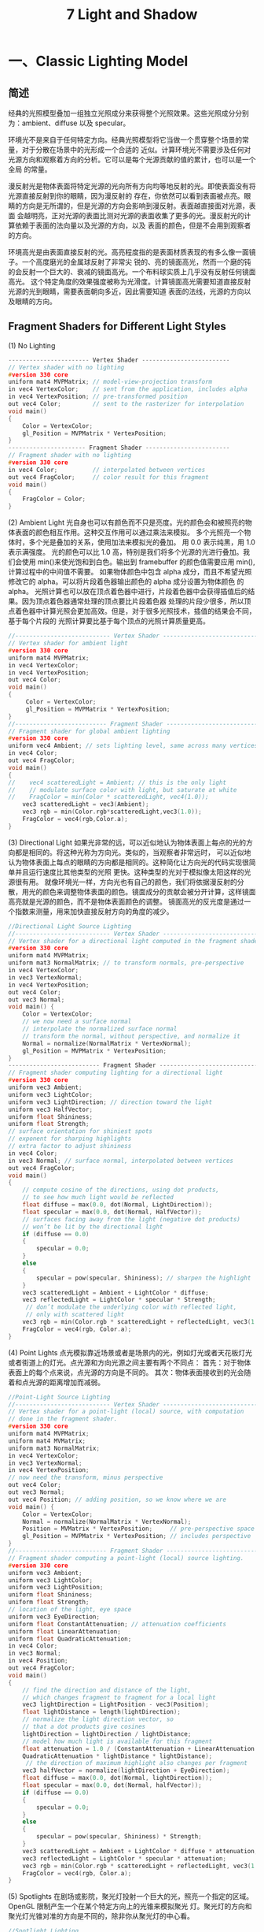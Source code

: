 #+Title:    7 Light and Shadow

* 一、Classic Lighting Model
** 简述
经典的光照模型叠加一组独立光照成分来获得整个光照效果。这些光照成分分别为：ambient、diffuse 以及 specular。

环境光不是来自于任何特定方向。经典光照模型将它当做一个贯穿整个场景的常量，对于分散在场景中的光形成一个合适的
近似。计算环境光不需要涉及任何对光源方向和观察着方向的分析。它可以是每个光源贡献的值的累计，也可以是一个全局
的常量。

漫反射光是物体表面将特定光源的光向所有方向均等地反射的光。即使表面没有将光源直接反射到你的眼睛，因为漫反射的
存在，你依然可以看到表面被点亮。眼睛的方向是无所谓的，但是光源的方向会影响到漫反射。表面越直接面对光源，表面
会越明亮，正对光源的表面比测对光源的表面收集了更多的光。漫反射光的计算依赖于表面的法向量以及光源的方向，以及
表面的颜色，但是不会用到观察者的方向。

环境高光是由表面直接反射的光。高亮程度指的是表面材质表现的有多么像一面镜子。一个高度磨光的金属球反射了非常尖
锐的、亮的镜面高光，然而一个磨的钝的会反射一个巨大的、衰减的镜面高光。一个布料球实质上几乎没有反射任何镜面高光。
这个特定角度的效果强度被称为光滑度。计算镜面高光需要知道直接反射光源的光到眼睛，需要表面朝向多近，因此需要知道
表面的法线，光源的方向以及眼睛的方向。
** Fragment Shaders for Different Light Styles
(1) No Lighting
#+BEGIN_SRC c
----------------------- Vertex Shader -------------------------
// Vertex shader with no lighting
#version 330 core
uniform mat4 MVPMatrix; // model-view-projection transform
in vec4 VertexColor;    // sent from the application, includes alpha
in vec4 VertexPosition; // pre-transformed position
out vec4 Color;         // sent to the rasterizer for interpolation
void main()
{
    Color = VertexColor;
    gl_Position = MVPMatrix * VertexPosition;
}
---------------------- Fragment Shader ------------------------
// Fragment shader with no lighting
#version 330 core
in vec4 Color;          // interpolated between vertices
out vec4 FragColor;     // color result for this fragment
void main()
{
    FragColor = Color;
}
#+END_SRC
(2) Ambient Light
光自身也可以有颜色而不只是亮度。光的颜色会和被照亮的物体表面的颜色相互作用。这种交互作用可以通过乘法来模拟。
多个光照亮一个物体时，多个光是叠加的关系，使用加法来模拟光的叠加。
用 0.0 表示纯黑，用 1.0 表示满强度。
光的颜色可以比 1.0 高，特别是我们将多个光源的光进行叠加。我们会使用 min()来使光饱和到白色。输出到 framebuffer 的颜色值需要应用 min(),计算过程中的中间值不需要。
如果物体颜色中包含 alpha 成分，而且不希望光照修改它的 alpha。可以将片段着色器输出颜色的 alpha 成分设置为物体颜色 的 alpha。
光照计算也可以放在顶点着色器中进行，片段着色器中会获得插值后的结果。因为顶点着色器通常处理的顶点要比片段着色器 处理的片段少很多，所以顶点着色器中计算光照会更加高效。但是，对于很多光照技术，插值的结果会不同，基于每个片段的 光照计算要比基于每个顶点的光照计算质量更高。
#+BEGIN_SRC c
//--------------------------- Vertex Shader -----------------------------
// Vertex shader for ambient light
#version 330 core
uniform mat4 MVPMatrix;
in vec4 VertexColor;
in vec4 VertexPosition;
out vec4 Color;
void main()
{
     Color = VertexColor;
     gl_Position = MVPMatrix * VertexPosition;
}
//-------------------------- Fragment Shader ----------------------------
// Fragment shader for global ambient lighting
#version 330 core
uniform vec4 Ambient; // sets lighting level, same across many vertices
in vec4 Color;
out vec4 FragColor;
void main()
{
//    vec4 scatteredLight = Ambient; // this is the only light
//    // modulate surface color with light, but saturate at white
//    FragColor = min(Color * scatteredLight, vec4(1.0));
    vec3 scatteredLight = vec3(Ambient);
    vec3 rgb = min(Color.rgb*scatteredLight,vec3(1.0));
    FragColor = vec4(rgb,Color.a);
}
#+END_SRC
(3) Directional Light
如果光非常的远，可以近似地认为物体表面上每点的光的方向都是相同的。将这种光称为方向光。类似的，当观察者非常远时， 可以近似地认为物体表面上每点的眼睛的方向都是相同的。这种简化让方向光的代码实现很简单并且运行速度比其他类型的光照 更快。这种类型的光对于模拟像太阳这样的光源很有用。
就像环境光一样，方向光也有自己的颜色，我们将依据漫反射的分散，用光的颜色来调整物体表面的颜色。镜面成分的贡献会被分开计算，这样镜面高亮就是光源的颜色，而不是物体表面颜色的调整。
镜面高光的反光度是通过一个指数来测量，用来加快直接反射方向的角度的减少。
#+BEGIN_SRC c
//Directional Light Source Lighting
//--------------------------- Vertex Shader -----------------------------
// Vertex shader for a directional light computed in the fragment shader
#version 330 core
uniform mat4 MVPMatrix;
uniform mat3 NormalMatrix; // to transform normals, pre-perspective
in vec4 VertexColor;
in vec3 VertexNormal;
in vec4 VertexPosition;
out vec4 Color;
out vec3 Normal;
void main() {
    Color = VertexColor;
    // we now need a surface normal
    // interpolate the normalized surface normal
    // transform the normal, without perspective, and normalize it
    Normal = normalize(NormalMatrix * VertexNormal);
    gl_Position = MVPMatrix * VertexPosition;
}
-------------------------- Fragment Shader ----------------------------
// Fragment shader computing lighting for a directional light
#version 330 core
uniform vec3 Ambient;
uniform vec3 LightColor;
uniform vec3 LightDirection; // direction toward the light
uniform vec3 HalfVector;
uniform float Shininess;
uniform float Strength;
// surface orientation for shiniest spots
// exponent for sharping highlights
// extra factor to adjust shininess
in vec4 Color;
in vec3 Normal; // surface normal, interpolated between vertices
out vec4 FragColor;
void main()
{
    // compute cosine of the directions, using dot products,
    // to see how much light would be reflected
    float diffuse = max(0.0, dot(Normal, LightDirection));
    float specular = max(0.0, dot(Normal, HalfVector));
    // surfaces facing away from the light (negative dot products)
    // won’t be lit by the directional light
    if (diffuse == 0.0)
    {
        specular = 0.0;
    }
    else
    {
        specular = pow(specular, Shininess); // sharpen the highlight
    }
    vec3 scatteredLight = Ambient + LightColor * diffuse;
    vec3 reflectedLight = LightColor * specular * Strength;
     // don’t modulate the underlying color with reflected light,
     // only with scattered light
    vec3 rgb = min(Color.rgb * scatteredLight + reflectedLight, vec3(1.0));
    FragColor = vec4(rgb, Color.a);
}
#+END_SRC

(4) Point Lights
点光模拟靠近场景或者是场景内的光，例如灯光或者天花板灯光或者街道上的灯光。点光源和方向光源之间主要有两个不同点：
首先：对于物体表面上的每个点来说，点光源的方向是不同的。
其次：物体表面接收到的光会随着和点光源的距离增加而减弱。
#+BEGIN_SRC c
//Point-Light Source Lighting
//--------------------------- Vertex Shader -----------------------------
// Vertex shader for a point-light (local) source, with computation
// done in the fragment shader.
#version 330 core
uniform mat4 MVPMatrix;
uniform mat4 MVMatrix;
uniform mat3 NormalMatrix;
in vec4 VertexColor;
in vec3 VertexNormal;
in vec4 VertexPosition;
// now need the transform, minus perspective
out vec4 Color;
out vec3 Normal;
out vec4 Position; // adding position, so we know where we are
void main() {
    Color = VertexColor;
    Normal = normalize(NormalMatrix * VertexNormal);
    Position = MVMatrix * VertexPosition;     // pre-perspective space
    gl_Position = MVPMatrix * VertexPosition; // includes perspective
}
//-------------------------- Fragment Shader ----------------------------
// Fragment shader computing a point-light (local) source lighting.
#version 330 core
uniform vec3 Ambient;
uniform vec3 LightColor;
uniform vec3 LightPosition;
uniform float Shininess;
uniform float Strength;
// location of the light, eye space
uniform vec3 EyeDirection;
uniform float ConstantAttenuation; // attenuation coefficients
uniform float LinearAttenuation;
uniform float QuadraticAttenuation;
in vec4 Color;
in vec3 Normal;
in vec4 Position;
out vec4 FragColor;
void main()
{
    // find the direction and distance of the light,
    // which changes fragment to fragment for a local light
    vec3 lightDirection = LightPosition - vec3(Position);
    float lightDistance = length(lightDirection);
    // normalize the light direction vector, so
    // that a dot products give cosines
    lightDirection = lightDirection / lightDistance;
    // model how much light is available for this fragment
    float attenuation = 1.0 / (ConstantAttenuation + LinearAttenuation * lightDistance +
    QuadraticAttenuation * lightDistance * lightDistance);
     // the direction of maximum highlight also changes per fragment
    vec3 halfVector = normalize(lightDirection + EyeDirection);
    float diffuse = max(0.0, dot(Normal, lightDirection));
    float specular = max(0.0, dot(Normal, halfVector));
    if (diffuse == 0.0)
    {
        specular = 0.0;
    }
    else
    {
        specular = pow(specular, Shininess) * Strength;
    }
    vec3 scatteredLight = Ambient + LightColor * diffuse * attenuation;
    vec3 reflectedLight = LightColor * specular * attenuation;
    vec3 rgb = min(Color.rgb * scatteredLight + reflectedLight, vec3(1.0));
    FragColor = vec4(rgb, Color.a);
}
#+END_SRC

(5) Spotlights
在剧场或影院，聚光灯投射一个巨大的光，照亮一个指定的区域。OpenGL 限制产生一个在某个特定方向上的光锥来模拟聚光
灯。聚光灯的方向和聚光灯光锥对准的方向是不同的，除非你从聚光灯的中心看。
#+BEGIN_SRC c
//Spotlight Lighting
//--------------------------- Vertex Shader -----------------------------
// Vertex shader for spotlight computed in the fragment shader
#version 330 core
uniform mat4 MVPMatrix;
uniform mat4 MVMatrix;
uniform mat3 NormalMatrix;
in vec4 VertexColor;
in vec3 VertexNormal;
in vec4 VertexPosition;
out vec4 Color;
out vec3 Normal;
out vec4 Position;
void main() {
    Color = VertexColor;
    Normal = normalize(NormalMatrix * VertexNormal);
    Position = MVMatrix * VertexPosition;
    gl_Position = MVPMatrix * VertexPosition;
}
//-------------------------- Fragment Shader ----------------------------
// Fragment shader computing a spotlight’s effect
#version 330 core
uniform vec3 Ambient;
uniform vec3 LightColor;
uniform vec3 LightPosition;
uniform float Shininess;
uniform float Strength;
uniform vec3 EyeDirection;
uniform float ConstantAttenuation;
uniform float LinearAttenuation;
uniform float QuadraticAttenuation;
uniform vec3 ConeDirection;
uniform float SpotCosCutoff;
uniform float SpotExponent;
in vec4 Color;
in vec3 Normal;
in vec4 Position;
out vec4 FragColor;
void main()
{
    // adding spotlight attributes
    // how wide the spot is, as a cosine
    // control light fall-off in the spot
    vec3 lightDirection = LightPosition - vec3(Position);
    float lightDistance = length(lightDirection);
    lightDirection = lightDirection / lightDistance;
    float attenuation = 1.0 / (ConstantAttenuation + LinearAttenuation * lightDistance +
    QuadraticAttenuation * lightDistance * lightDistance);
    // how close are we to being in the spot?
    float spotCos = dot(lightDirection, -ConeDirection);
    // attenuate more, based on spot-relative position
    if (spotCos < SpotCosCutoff)
    {
        attenuation = 0.0;
    }
    else
    {
        attenuation *= pow(spotCos, SpotExponent);
    }

    vec3 halfVector = normalize(lightDirection + EyeDirection);
    float diffuse = max(0.0, dot(Normal, lightDirection));
    float specular = max(0.0, dot(Normal, halfVector));
    if (diffuse == 0.0)
    {
        specular = 0.0;
    }
    else
    {
        specular = pow(specular, Shininess) * Strength;
    }
    vec3 scatteredLight = Ambient + LightColor * diffuse * attenuation;
    vec3 reflectedLight = LightColor * specular * attenuation;
    vec3 rgb = min(Color.rgb * scatteredLight + reflectedLight, vec3(1.0));
    FragColor = vec4(rgb, Color.a);
}
#+END_SRC
** Moving Calculations to the Vertex Shader
没有关于在哪儿进行光照计算的规则。通过实验来发现对于你的物体表面的更好方式。极端情况下，颜色可以完全在顶点着色器中计算 然后在插值。这本质上就是 Gouraud 渲染。尽管从计算角度来看是很节省，但是它会造成光照锯齿。
** Multiple Lights and Materials
通常一个场景中有很多个光源，以及很多种材质。通常一次只会渲染一个材质，但是会有很多个光源照亮这个材质。
（1）光照属性
将光的特性组成一个结构体，创建一个结构体的数组进行处理。
#+BEGIN_SRC c
struct LightProperties {
bool isEnabled; // true to apply this light in this invocation
bool isLocal;   // true for a point light or a spotlight, false for a positional light
bool isSpot;    // true if the light is a spotlight
vec3 ambient;   // light’s contribution to ambient light
vec3 color;     // color of light
vec3 position;  // location of light, if is Local is true, otherwise the direction toward the light
vec3 halfVector;        // direction of highlights for directional light vec3 coneDirection;
float spotCosCutoff;    // spotlight attributes
float spotExponent;
float constantAttenuation; // local light attenuation coefficients
float linearAttenuation;
float quadraticAttenuation;
// other properties you may desire
};
#+END_SRC
（2）材质的属性
#+BEGIN_SRC c
struct MaterialProperties {
vec3 emission;  // light produced by the material
vec3 ambient;   // what part of ambient light is reflected
vec3 diffuse;   // what part of diffuse light is scattered
vec3 specular;  // what part of specular light is scattered
float shininess; // exponent for sharpening specular reflection
// other properties you may desire
};
#+END_SRC
如果应用程序需要经常在不同的材质之间切换，可以使用同一个片段着色器来渲染不同的材质，这样就不需要切换 shader 或更新 uniforms
了。为了达到这样的目的，需要创建一个 MaterialProperties 数组，其中每个元素表示不同的材质。将材质的索引传入着色器，着色器
会到数组中索引材质，然后对进行合适的渲染。
（3）Two-Sided Lighting
shader 中的内置变量 gl_FrontFacing 用来标记当前正在从正面还是背面观察表面。该变量只能在片段着色器中使用。
** Lighting Coordinate Systems
所有光照计算用到的法线、方向、位置坐标必须来自同一个坐标系，这样光照计算才会有意义。通常会选择视觉坐标系为光照
坐标系。也就是眼睛的坐标为(0,0,0)并且眼睛朝向 z 轴负方向。通常提供给光照方程的所有方向和位置都是视觉坐标系，而
光栅化会使用齐次坐标系。
Tips:
使用视觉坐标系来计算光照，世界空间的光的方向需要经过法线矩阵变换。
** Limitations of the Classic Lighting Model
（1）经典光照模型没有考虑阴影
（2）环境光的衰减不够真实。
（3）一个发热或光亮的物体会有光晕环绕。
（4）一个贴图的表面通常不是非常光滑的，光照必须考虑表面的凹凸，否则表面看起来会不自然的平整。

* 二、Advanced Lighting Models
** Hemisphere Lighting
半球光照背后的理念是使用两个半球来模拟光照。上面的半球代表天空，下面的半球表示地面。物体法线直接指向上方的表面，其所有光
照都来自上半球，物体法线直接指向下方的表面，其所有光照都来自下半球。为两个半球指定合适的颜色，可以让球体上法线指向上方的
被照亮，法线指向下方的在阴影中。
计算表面任何一点的光照：
Color = a * SkyColor + (1 - a) GroundColor
_
| a = 1.0 - (0.5 * sin(x))    x<=90degree
| a = 0.5 * sin(x)            x>90degree
-
or a = 0.5 + 0.5*cos(x)
** Image-Based Lighting
在基于图片的光照中涉及到以下步骤：
（1）使用光照探针（例如，一个反射球）来抓取发生在现实场景中的照明。抓取到的全方向的，高动态范围的图片被 称作一个光照探针图片
（2）使用光照探针图片来创建环境的表示（例如，环境贴图）
（3）将需要渲染的物体放到环境中
（4）使用步骤（2）生成环境表示来渲染物体
#+BEGIN_SRC c
//Shaders for Image-based Lighting
//--------------------- Vertex Shader ---------------------
// Vertex shader for image-based lighting
#version 330 core
uniform mat4 MVMatrix;
uniform mat4 MVPMatrix;
uniform mat3 NormalMatrix;
in vec4 VertexPosition;
in vec3 VertexNormal;
out vec3 ReflectDir;
out vec3 Normal;
void main() {
    Normal = normalize(NormalMatrix * VertexNormal);
    vec4 pos = MVMatrix * VertexPosition;
    vec3 eyeDir = pos.xyz;
    ReflectDir = reflect(eyeDir, Normal);
    gl_Position = MVPMatrix * VertexPosition;
}
//-------------------- Fragment Shader --------------------
// Fragment shader for image-based lighting
#version 330 core
uniform vec3 BaseColor;
uniform float SpecularPercent;
uniform float DiffusePercent;
uniform samplerCube SpecularEnvMap;
uniform samplerCube DiffuseEnvMap;
in vec3 ReflectDir; in vec3 Normal;
out vec4 FragColor;
void main() {
    // Look up environment map values in cube maps
    vec3 diffuseColor = vec3(texture(DiffuseEnvMap, normalize(Normal)));
    vec3 specularColor = vec3(texture(SpecularEnvMap, normalize(ReflectDir)));
    // Add lighting to base color and mix
    vec3color=mix(BaseColor,diffuseColor*BaseColor,DiffusePercent);
    color = mix(color, specularColor + color, SpecularPercent);
    FragColor = vec4(color, 1.0);
}
#+END_SRC
** Lighting with Spherical Harmonics
Spherical Harmonics 是用来计算光照漫反射项的方法。这种方法利用光照探针图片可以精确再现漫反射，而不需要在运行时访问光照探针
图片。探针图片被预处理来产生一些系数，在运行时，这些系数可以被用来在数学上表示这个探针图片。
Spherical hamonics 表示了一张图片在一个球上的频率空间。这类似于在直线或者是圆上的傅里叶变换。这种图片的表示方法是连续的并且
是旋转不变的。使用这种方式表示一个光照探针图片，你可以只使用 9 个球谐基函数精确地再现一个表面的漫反射。这 9 个球谐基函数可以通过
归一化表面法线的常数、线性、二次多项式来获得。
直观上来看，使用少量数目的频率空间上的基函数来模拟漫反射似乎是可以的，因为漫反射在表面的变化很慢。只使用 9 项参数，对于任何输入
的物理光照分布，在所有朝向的表面上的平均错误要小于 3%。使用 Debevec 的光照探针图片，平均错误还要小于 1%，并且对于任意像素的最大
错误要小于 5%。
每个球谐基函数有一个基于使用的光照探针图片的系数。这个系数对于不同的颜色通道也不同，所以你可以将每个系数当做一个 RGB 值。预处理
阶段用来计算光照探针图片的这九个 RGB 参数。
使用 Spherical Harmonics 的漫反射公式为：
diffuse = c1 L22 (x^2-y^2) + c3 L20 z^2 + c4 L00 - c5L20 +
          2c1(L2 m2 xy + L21 xz + L2 m1 yz) +
          2c2(L11 x + L1 m1 y + L10z)
c1-c5 为 5 个常数，L 系数是九个基函数系数，他们是通过特定的光照探针图片在预处理阶段计算出来的。x,y,z 为被渲染的顶点的归一化的法
线。

因为漫反射变化比较慢，对于没有巨大多边形的场景，我们理当在顶点着色器中计算光照，然后在光栅化阶段进行插值。
#+BEGIN_SRC c
// Shaders for Spherical Harmonics Lighting
// --------------------- Vertex Shader ---------------------
// Vertex shader for computing spherical harmonics
#version 330 core
uniform mat4 MVMatrix;
uniform mat4 MVPMatrix;
uniform mat3 NormalMatrix;
uniform float ScaleFactor;
const float C1 = 0.429043;
const float C2 = 0.511664;
const float C3 = 0.743125;
const float C4 = 0.886227;
const float C5 = 0.247708;
// Constants for Old Town Square lighting
const vec3 L00 = vec3( 0.871297, 0.875222, 0.864470);
const vec3 L1m1 = vec3( 0.175058, 0.245335, 0.312891);
const vec3 L10 = vec3( 0.034675, 0.036107, 0.037362);
const vec3 L11 = vec3(-0.004629, -0.029448, -0.048028);
const vec3 L2m2 = vec3(-0.120535, -0.121160, -0.117507);
const vec3 L2m1 = vec3( 0.003242, 0.003624, 0.007511);
const vec3 L20 = vec3(-0.028667, -0.024926, -0.020998);
const vec3 L21 = vec3(-0.077539, -0.086325, -0.091591);
const vec3 L22 = vec3(-0.161784, -0.191783, -0.219152);

in vec4 VertexPosition;
in vec3 VertexNormal;
out vec3 DiffuseColor;
void main()
{
vec3 tnorm = normalize(NormalMatrix * VertexNormal);
DiffuseColor =  C1 * L22 *(tnorm.x * tnorm.x - tnorm.y * tnorm.y) +
                C3 * L20 * tnorm.z * tnorm.z +
                C4 * L00 -
                C5 * L20 +
                2.0 * C1 * L2m2 * tnorm.x * tnorm.y +
                2.0 * C1 * L21 * tnorm.x * tnorm.z +
                2.0 * C1 * L2m1 * tnorm.y * tnorm.z +
                2.0 * C2 * L11 * tnorm.x +
                2.0 * C2 * L1m1 * tnorm.y +
                2.0 * C2 * L10 * tnorm.z;
DiffuseColor *= ScaleFactor;
gl_Position = MVPMatrix * VertexPosition;
}
// -------------------- Fragment Shader --------------------
// Fragment shader for lighting with spherical harmonics
#version 330 core
in vec3 DiffuseColor;
out vec4 FragColor;
void main()
{
FragColor = vec4(DiffuseColor, 1.0);
}
#+END_SRC
* 三、Shadow Mapping
阴影贴图是一种多阶段技术，它使用深度贴图来渲染阴影。其中一个关键的阶段是从触发阴影的光源,而不是从最终的视点来看场景。从光源来看场景，所有看到的都是会被该光源点亮的。
阴影贴图技术的两个阶段如下：
（1）以光源的位置为视点渲染场景，把深度贴图对象附加到帧缓冲区对象,将深度值渲染到贴图中。
（2）以本来的视点渲染场景，

#+BEGIN_SRC c
// -- Step 1.1 -- Create a depth texture and attach to framebuffer
glGenTextures(1, &depth_texture);
glBindTexture(GL_TEXTURE_2D, depth_texture);
// Allocate storage for the texture data
glTexImage2D(GL_TEXTURE_2D, 0, GL_DEPTH_COMPONENT32,
             DEPTH_TEXTURE_SIZE, DEPTH_TEXTURE_SIZE,
             0, GL_DEPTH_COMPONENT, GL_FLOAT, NULL);

// Set the default filtering modes
glTexParameteri(GL_TEXTURE_2D, GL_TEXTURE_MIN_FILTER, GL_LINEAR);
glTexParameteri(GL_TEXTURE_2D, GL_TEXTURE_MAG_FILTER, GL_LINEAR);

// Set up depth comparison mode
glTexParameteri(GL_TEXTURE_2D, GL_TEXTURE_COMPARE_MODE,GL_COMPARE_REF_TO_TEXTURE);
glTexParameteri(GL_TEXTURE_2D, GL_TEXTURE_COMPARE_FUNC, GL_LEQUAL);

// Set up wrapping modes
glTexParameteri(GL_TEXTURE_2D, GL_TEXTURE_WRAP_S, GL_CLAMP_TO_EDGE);
glTexParameteri(GL_TEXTURE_2D, GL_TEXTURE_WRAP_T, GL_CLAMP_TO_EDGE);
glBindTexture(GL_TEXTURE_2D, 0);

// Create FBO to render depth into
glGenFramebuffers(1, &depth_fbo);
glBindFramebuffer(GL_FRAMEBUFFER, depth_fbo);

// Attach the depth texture to it
glFramebufferTexture(GL_FRAMEBUFFER, GL_DEPTH_STENCIL_ATTACHMENT,depth_texture, 0);
// Disable color rendering as there are no color attachments
glDrawBuffer(GL_NONE);


// -- Step 1.2 -- prepare render scene from light pos
// Time varying light position
vec3 light_position = vec3(sinf(t * 6.0f * 3.141592f) * 300.0f,
                           200.0f,
                           cosf(t * 4.0f * 3.141592f) * 100.0f + 250.0f);

// Matrices for rendering the scene
mat4 scene_model_matrix = rotate(t * 720.0f, Y);

// Matrices used when rendering from the light’s position
mat4 light_view_matrix = lookat(light_position, vec3(0.0f), Y);
mat4 light_projection_matrix(frustum(-1.0f, 1.0f, -1.0f, 1.0f,1.0f, FRUSTUM_DEPTH));

// Now we render from the light’s position into the depth buffer.
// Select the appropriate program
glUseProgram(render_light_prog);

glUniformMatrix4fv(render_light_uniforms.MVPMatrix,
                   1, GL_FALSE,
                   light_projection_matrix *
                   light_view_matrix *
                   scene_model_matrix);

// ---- vertex shader ----
#version 330 core
uniform mat4 MVPMatrix;
layout (location = 0) in vec4 position;
void main(void)
{
        gl_Position = MVPMatrix * position;
}
// ---- fragment shader ----
// Fragment shader for shadow map generation
#version 330 core
layout (location = 0) out vec4 color;
void main(void)
{
        color = vec4(1.0);
}

// -- Step 1.3 -- render from light pos to generate Shadow texture
// Bind the "depth only" FBO and set the viewport to the size
// of the depth texture
glBindFramebuffer(GL_FRAMEBUFFER, depth_fbo);
glViewport(0, 0, DEPTH_TEXTURE_SIZE, DEPTH_TEXTURE_SIZE);

// Clear
glClearDepth(1.0f);
glClear(GL_DEPTH_BUFFER_BIT);

// Enable polygon offset to resolve depth-fighting isuses
glEnable(GL_POLYGON_OFFSET_FILL);
glPolygonOffset(2.0f, 4.0f);

// Draw from the light’s point of view
DrawScene(true);
glDisable(GL_POLYGON_OFFSET_FILL);

// -- Step 2.1 -- render scene at real eye pos and use shadow map texture
mat4 scene_model_matrix = rotate(t * 720.0f, Y);
mat4 scene_view_matrix = translate(0.0f, 0.0f, -300.0f);
mat4 scene_projection_matrix = frustum(-1.0f, 1.0f, -aspect, aspect,1.0f, FRUSTUM_DEPTH);
mat4 scale_bias_matrix = mat4(vec4(0.5f, 0.0f, 0.0f, 0.0f),
                              vec4(0.0f, 0.5f, 0.0f, 0.0f),
                              vec4(0.0f, 0.0f, 0.5f, 0.0f),
                              vec4(0.5f, 0.5f, 0.5f, 1.0f));
mat4 shadow_matrix = scale_bias_matrix * light_projection_matrix * light_view_matrix;
// ---- vertex shader ----
#version 330 core
uniform mat4 model_matrix;
uniform mat4 view_matrix;
uniform mat4 projection_matrix;
uniform mat4 shadow_matrix;
layout (location = 0) in vec4 position;
layout (location = 1) in vec3 normal;
out VS_FS_INTERFACE
{
        vec4 shadow_coord;
        vec3 world_coord;
        vec3 eye_coord;
        vec3 normal;
} vertex;
void main(void)
{
        vec4 world_pos = model_matrix * position;
        vec4 eye_pos = view_matrix * world_pos;
        vec4 clip_pos = projection_matrix * eye_pos;
        vertex.world_coord = world_pos.xyz;
        vertex.eye_coord = eye_pos.xyz;
        vertex.shadow_coord = shadow_matrix * world_pos;
        vertex.normal = mat3(view_matrix * model_matrix) * normal;
        gl_Position = clip_pos;
}
// ---- fragment shader ----
#version 330 core
uniform sampler2DShadow depth_texture;
uniform vec3 light_position;
uniform vec3 material_ambient;
uniform vec3 material_diffuse;
uniform vec3 material_specular;
uniform float material_specular_power;
layout (location = 0) out vec4 color;
in VS_FS_INTERFACE
{
        vec4 shadow_coord;
        vec3 world_coord;
        vec3 eye_coord;
        vec3 normal;
} fragment;
void main(void)
{
        vec3 N = fragment.normal;
        vec3 L = normalize(light_position - fragment.world_coord);
        vec3 R = reflect(-L, N);
        vec3 E = normalize(fragment.eye_coord);
        float NdotL = dot(N, L);
        float EdotR = dot(-E, R);
        float diffuse = max(NdotL, 0.0);
        float specular = max(pow(EdotR, material_specular_power),0.0);
        float f = textureProj(depth_texture, fragment.shadow_coord);
        color = vec4(material_ambient + f * (material_diffuse * diffuse +
                     material_specular * specular), 1.0);
}
#+END_SRC












